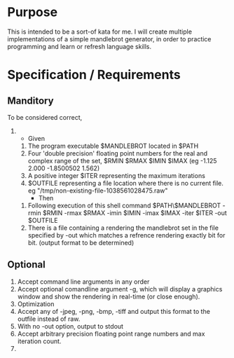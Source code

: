 
* Purpose
  This is intended to be a sort-of kata for me.
  I will create multiple implementations of a simple mandlebrot generator, in order to practice programming and learn or refresh language skills.

* Specification / Requirements
** Manditory
   To be considered correct, 
   1. 
      - Given
	 1. The program executable $MANDLEBROT located in $PATH
	 2. Four 'double precision' floating point numbers for the real and complex range of the set, 
	    $RMIN $RMAX $IMIN $IMAX (eg -1.125 2.000 -1.8500502 1.562)
	 3. A positive integer $ITER representing the maximum iterations
	 4. $OUTFILE representing a file location where there is no current file.  eg "/tmp/non-existing-file-1038561028475.raw"
      - Then
	1. Following execution of this shell command 
	   $PATH\$MANDLEBROT -rmin $RMIN -rmax $RMAX -imin $IMIN -imax $IMAX -iter $ITER -out $OUTFILE
	2. There is a file containing a rendering the mandlebrot set in the file specified by -out
	   which matches a refrence rendering exactly bit for bit.
	   (output format to be determined) 

** Optional
   1. Accept command line arguments in any order
   2. Accept optional comandline argument -g, which will display a graphics window and show the rendering in real-time (or close enough).
   3. Optimization
   4. Accept any of -jpeg, -png, -bmp, -tiff and output this format to the outfile instead of raw.
   5. With no -out option, output to stdout
   6. Accept arbitrary precision floating point range numbers and max iteration count.
   7. 



